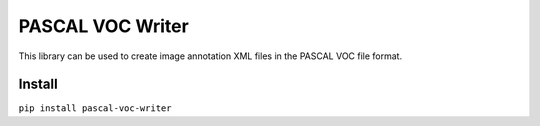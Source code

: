 PASCAL VOC Writer
=================

This library can be used to create image annotation XML files in the PASCAL VOC
file format.

Install
-------

``pip install pascal-voc-writer``

